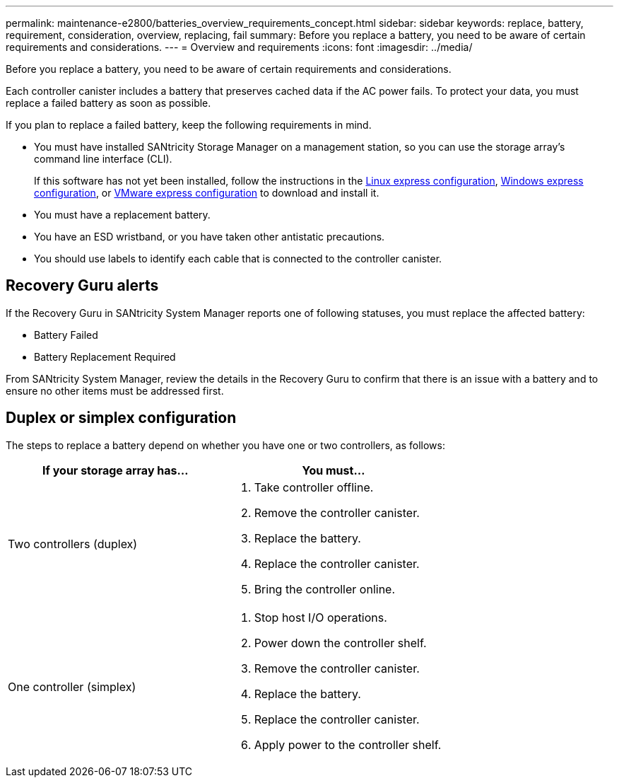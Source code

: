 ---
permalink: maintenance-e2800/batteries_overview_requirements_concept.html
sidebar: sidebar
keywords: replace, battery, requirement, consideration, overview, replacing, fail
summary: Before you replace a battery, you need to be aware of certain requirements and considerations.
---
= Overview and requirements
:icons: font
:imagesdir: ../media/

[.lead]
Before you replace a battery, you need to be aware of certain requirements and considerations.

Each controller canister includes a battery that preserves cached data if the AC power fails. To protect your data, you must replace a failed battery as soon as possible.

If you plan to replace a failed battery, keep the following requirements in mind.

* You must have installed SANtricity Storage Manager on a management station, so you can use the storage array's command line interface (CLI).
+
If this software has not yet been installed, follow the instructions in the link:../config-linux/index.html[Linux express configuration], link:../config-windows/index.html[Windows express configuration], or link:../config-vmware/index.html[VMware express configuration] to download and install it.

* You must have a replacement battery.
* You have an ESD wristband, or you have taken other antistatic precautions.
* You should use labels to identify each cable that is connected to the controller canister.

== Recovery Guru alerts

If the Recovery Guru in SANtricity System Manager reports one of following statuses, you must replace the affected battery:

* Battery Failed
* Battery Replacement Required

From SANtricity System Manager, review the details in the Recovery Guru to confirm that there is an issue with a battery and to ensure no other items must be addressed first.

== Duplex or simplex configuration

The steps to replace a battery depend on whether you have one or two controllers, as follows:

[options="header"]
|===
| If your storage array has...| You must...
a|
Two controllers (duplex)
a|

. Take controller offline.
. Remove the controller canister.
. Replace the battery.
. Replace the controller canister.
. Bring the controller online.

a|
One controller (simplex)
a|

. Stop host I/O operations.
. Power down the controller shelf.
. Remove the controller canister.
. Replace the battery.
. Replace the controller canister.
. Apply power to the controller shelf.

|===
